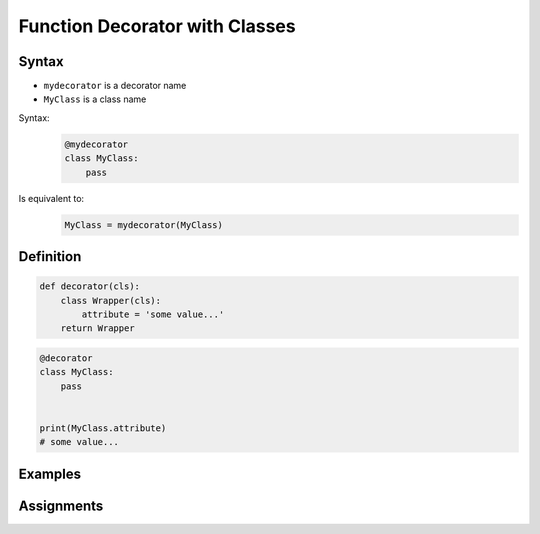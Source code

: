 *******************************
Function Decorator with Classes
*******************************


Syntax
======
* ``mydecorator`` is a decorator name
* ``MyClass`` is a class name

Syntax:
    .. code-block:: python

        @mydecorator
        class MyClass:
            pass

Is equivalent to:
    .. code-block:: python

        MyClass = mydecorator(MyClass)


Definition
==========
.. code-block:: python

    def decorator(cls):
        class Wrapper(cls):
            attribute = 'some value...'
        return Wrapper

.. code-block:: python

    @decorator
    class MyClass:
        pass


    print(MyClass.attribute)
    # some value...


Examples
========
.. code-block:: python
    :caption: Singleton using functional wrapper

    def singleton(cls):

        def wrapper(*args, **kwargs):
            if not hasattr(cls, '_instance'):
                print('First use, creating instance')
                instance = object.__new__(cls, *args, **kwargs)
                setattr(cls, '_instance', instance)
            else:
                print('Reusing instance')
            return getattr(cls, '_instance')

        return wrapper


    @singleton
    class DatabaseConnection:
        def connect(self):
            print(f'Connecting... using {self._instance}')


    a = DatabaseConnection()    # First use, creating instance
    a.connect()                 # Connecting... using <__main__.singleton.<locals>.Wrapper object at 0x10372d310>

    b = DatabaseConnection()    # Reusing instance
    b.connect()                 # Connecting... using <__main__.singleton.<locals>.Wrapper object at 0x10372d310>

.. code-block:: python
    :caption: Singleton using class wrapper

    def singleton(cls):

        class Wrapper(cls):
            def __new__(cls, *args, **kwargs):

                if not hasattr(cls, '_instance'):
                    print('First use, creating instance')
                    instance = object.__new__(cls, *args, **kwargs)
                    setattr(cls, '_instance', instance)
                else:
                    print('Reusing instance')
                return getattr(cls, '_instance')

        return Wrapper


    @singleton
    class DatabaseConnection:
        def connect(self):
            print(f'Connecting... using {self._instance}')


    a = DatabaseConnection()    # First use, creating instance
    a.connect()                 # Connecting... using <__main__.singleton.<locals>.Wrapper object at 0x10372d310>

    b = DatabaseConnection()    # Reusing instance
    b.connect()                 # Connecting... using <__main__.singleton.<locals>.Wrapper object at 0x10372d310>


Assignments
===========
.. todo:: Create assignments

